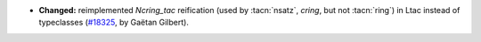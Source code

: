 - **Changed:**
  reimplemented `Ncring_tac` reification (used by :tacn:`nsatz`, `cring`, but not :tacn:`ring`)
  in Ltac instead of typeclasses
  (`#18325 <https://github.com/coq/coq/pull/18325>`_,
  by Gaëtan Gilbert).
